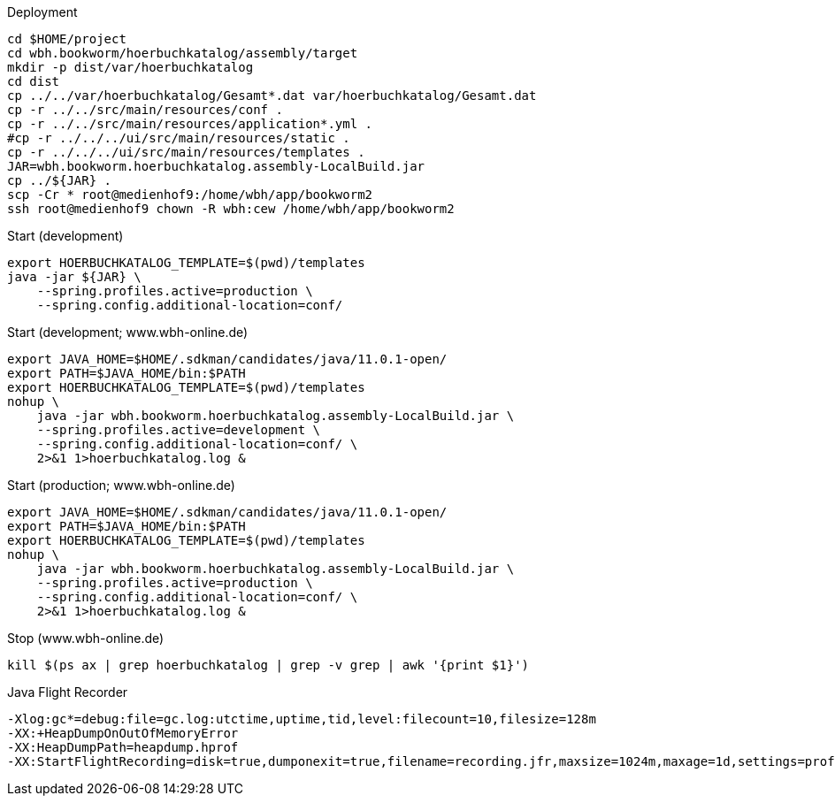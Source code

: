.Deployment
[source,bash,linenum]
----
cd $HOME/project
cd wbh.bookworm/hoerbuchkatalog/assembly/target
mkdir -p dist/var/hoerbuchkatalog
cd dist
cp ../../var/hoerbuchkatalog/Gesamt*.dat var/hoerbuchkatalog/Gesamt.dat
cp -r ../../src/main/resources/conf .
cp -r ../../src/main/resources/application*.yml .
#cp -r ../../../ui/src/main/resources/static .
cp -r ../../../ui/src/main/resources/templates .
JAR=wbh.bookworm.hoerbuchkatalog.assembly-LocalBuild.jar
cp ../${JAR} .
scp -Cr * root@medienhof9:/home/wbh/app/bookworm2
ssh root@medienhof9 chown -R wbh:cew /home/wbh/app/bookworm2
----

.Start (development)
[source,bash,linenum]
----
export HOERBUCHKATALOG_TEMPLATE=$(pwd)/templates
java -jar ${JAR} \
    --spring.profiles.active=production \
    --spring.config.additional-location=conf/
----

.Start (development; www.wbh-online.de)
[source,bash,linenum]
----
export JAVA_HOME=$HOME/.sdkman/candidates/java/11.0.1-open/
export PATH=$JAVA_HOME/bin:$PATH
export HOERBUCHKATALOG_TEMPLATE=$(pwd)/templates
nohup \
    java -jar wbh.bookworm.hoerbuchkatalog.assembly-LocalBuild.jar \
    --spring.profiles.active=development \
    --spring.config.additional-location=conf/ \
    2>&1 1>hoerbuchkatalog.log &
----

.Start (production; www.wbh-online.de)
[source,bash,linenum]
----
export JAVA_HOME=$HOME/.sdkman/candidates/java/11.0.1-open/
export PATH=$JAVA_HOME/bin:$PATH
export HOERBUCHKATALOG_TEMPLATE=$(pwd)/templates
nohup \
    java -jar wbh.bookworm.hoerbuchkatalog.assembly-LocalBuild.jar \
    --spring.profiles.active=production \
    --spring.config.additional-location=conf/ \
    2>&1 1>hoerbuchkatalog.log &
----

.Stop (www.wbh-online.de)
[source,bash,linenum]
----
kill $(ps ax | grep hoerbuchkatalog | grep -v grep | awk '{print $1}')
----

.Java Flight Recorder
[source,bash,linenum]
----
-Xlog:gc*=debug:file=gc.log:utctime,uptime,tid,level:filecount=10,filesize=128m
-XX:+HeapDumpOnOutOfMemoryError
-XX:HeapDumpPath=heapdump.hprof
-XX:StartFlightRecording=disk=true,dumponexit=true,filename=recording.jfr,maxsize=1024m,maxage=1d,settings=profile,path-to-gc-roots=true
----
